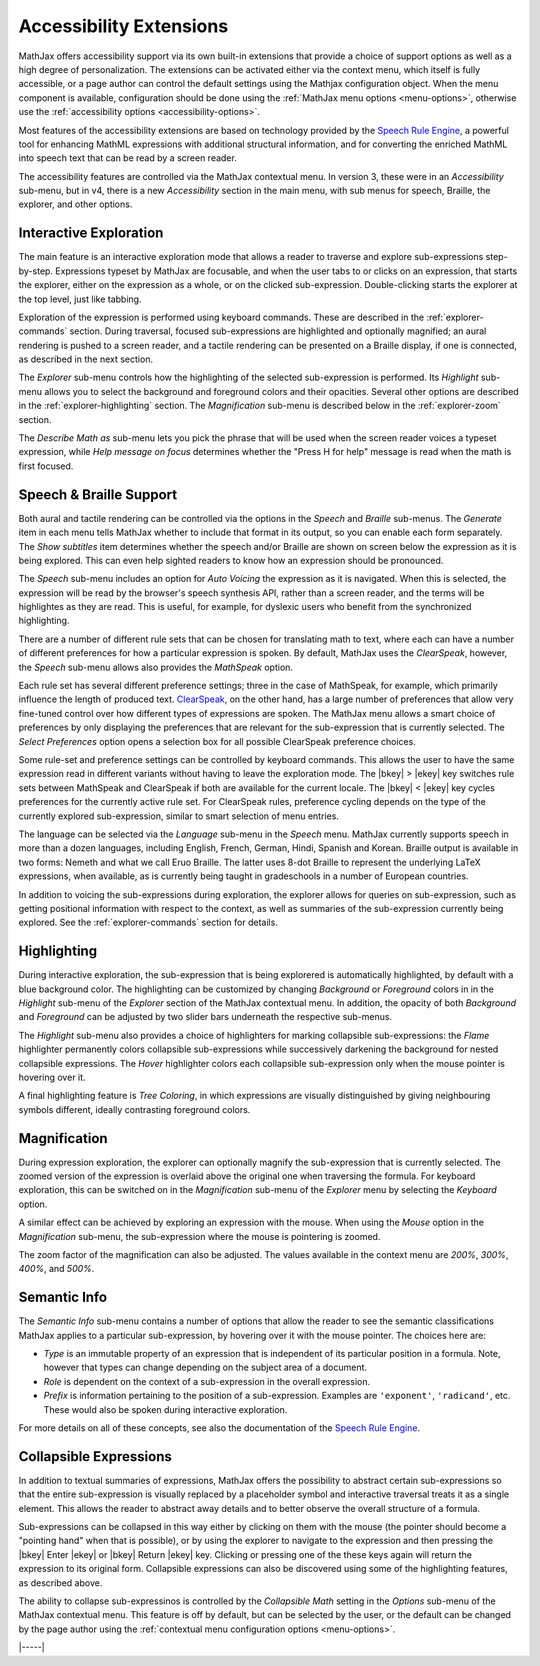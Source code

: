                 
.. _a11y-extensions:

########################
Accessibility Extensions
########################

MathJax offers accessibility support via its own built-in extensions
that provide a choice of support options as well as a high degree of
personalization.  The extensions can be activated either via the
context menu, which itself is fully accessible, or a page author can
control the default settings using the Mathjax configuration object.
When the menu component is available, configuration should be done
using the :ref:`MathJax menu options <menu-options>`, otherwise use
the :ref:`accessibility options <accessibility-options>`.

Most features of the accessibility extensions are based on technology
provided by the `Speech Rule Engine <https://speechruleengine.org>`__,
a powerful tool for enhancing MathML expressions with additional
structural information, and for converting the enriched MathML into
speech text that can be read by a screen reader.

The accessibility features are controlled via the MathJax contextual
menu. In version 3, these were in an `Accessibility` sub-menu, but in
v4, there is a new `Accessibility` section in the main menu, with sub
menus for speech, Braille, the explorer, and other options.


.. _explorer-interaction:

Interactive Exploration
=======================

The main feature is an interactive exploration mode that allows a
reader to traverse and explore sub-expressions step-by-step.
Expressions typeset by MathJax are focusable, and when the user tabs
to or clicks on an expression, that starts the explorer, either on the
expression as a whole, or on the clicked sub-expression.
Double-clicking starts the explorer at the top level, just like
tabbing.

Exploration of the expression is performed using keyboard commands.
These are described in the :ref:`explorer-commands` section.  During
traversal, focused sub-expressions are highlighted and optionally
magnified; an aural rendering is pushed to a screen reader, and a
tactile rendering can be presented on a Braille display, if one is
connected, as described in the next section.

The `Explorer` sub-menu controls how the highlighting of the selected
sub-expression is performed.  Its `Highlight` sub-menu allows you to
select the background and foreground colors and their opacities.
Several other options are described in the :ref:`explorer-highlighting`
section.  The `Magnification` sub-menu is described below in the
:ref:`explorer-zoom` section.

The `Describe Math as` sub-menu lets you pick the phrase that will be
used when the screen reader voices a typeset expression, while `Help
message on focus` determines whether the "Press H for help" message is
read when the math is first focused.


.. _explorer-speech-and-braille:

Speech & Braille Support
========================


Both aural and tactile rendering can be controlled via the options in
the `Speech` and `Braille` sub-menus.  The `Generate` item in each
menu tells MathJax whether to include that format in its output, so
you can enable each form separately.  The `Show subtitles` item
determines whether the speech and/or Braille are shown on screen below
the expression as it is being explored.  This can even help sighted readers
to know how an expression should be pronounced.

The `Speech` sub-menu includes an option for `Auto Voicing` the
expression as it is navigated.  When this is selected, the expression
will be read by the browser's speech synthesis API, rather than a
screen reader, and the terms will be highlightes as they are read.
This is useful, for example, for dyslexic users who benefit from the
synchronized highlighting.

There are a number of different rule sets that can be chosen for
translating math to text, where each can have a number of different
preferences for how a particular expression is spoken.  By default,
MathJax uses the `ClearSpeak`, however, the `Speech` sub-menu allows
also provides the `MathSpeak` option.

Each rule set has several different preference settings; three in the
case of MathSpeak, for example, which primarily influence the length
of produced text.  `ClearSpeak
<https://docs.wiris.com/en/mathtype/mathtype_desktop/accessibility/clearspeak>`__,
on the other hand, has a large number of preferences that allow very
fine-tuned control over how different types of expressions are
spoken. The MathJax menu allows a smart choice of preferences by only
displaying the preferences that are relevant for the sub-expression
that is currently selected.  The `Select Preferences` option opens a
selection box for all possible ClearSpeak preference choices.

Some rule-set and preference settings can be controlled by keyboard
commands. This allows the user to have the same expression read in
different variants without having to leave the exploration mode.  The
|bkey| > |ekey| key switches rule sets between MathSpeak and
ClearSpeak if both are available for the current locale. The |bkey| <
|ekey| key cycles preferences for the currently active rule set.  For
ClearSpeak rules, preference cycling depends on the type of the
currently explored sub-expression, similar to smart selection of menu
entries.

The language can be selected via the `Language` sub-menu in the
`Speech` menu.  MathJax currently supports speech in more than a dozen
languages, including English, French, German, Hindi, Spanish and
Korean.  Braille output is available in two forms: Nemeth and what we
call Eruo Braille.  The latter uses 8-dot Braille to represent the
underlying LaTeX expressions, when available, as is currently being
taught in gradeschools in a number of European countries.

In addition to voicing the sub-expressions during exploration, the
explorer allows for queries on sub-expression, such as getting
positional information with respect to the context, as well as
summaries of the sub-expression currently being explored.  See the
:ref:`explorer-commands` section for details.
   

.. _explorer-highlighting:

Highlighting
============

During interactive exploration, the sub-expression that is being
explorered is automatically highlighted, by default with a blue
background color. The highlighting can be customized by changing
`Background` or `Foreground` colors in in the `Highlight` sub-menu of
the `Explorer` section of the MathJax contextual menu.  In addition,
the opacity of both `Background` and `Foreground` can be adjusted by
two slider bars underneath the respective sub-menus.

The `Highlight` sub-menu also provides a choice of highlighters for
marking collapsible sub-expressions: the `Flame` highlighter
permanently colors collapsible sub-expressions while successively
darkening the background for nested collapsible expressions. The
`Hover` highlighter colors each collapsible sub-expression only when
the mouse pointer is hovering over it.

A final highlighting feature is `Tree Coloring`, in which expressions are
visually distinguished by giving neighbouring symbols different, ideally
contrasting foreground colors.
   

.. _explorer-zoom:

Magnification
=============

During expression exploration, the explorer can optionally magnify the
sub-expression that is currently selected. The zoomed version of the
expression is overlaid above the original one when traversing the
formula. For keyboard exploration, this can be switched on in the
`Magnification` sub-menu of the `Explorer` menu by selecting the
`Keyboard` option.

A similar effect can be achieved by exploring an expression with the
mouse.  When using the `Mouse` option in the `Magnification` sub-menu,
the sub-expression where the mouse is pointering is zoomed.

The zoom factor of the magnification can also be adjusted.  The values
available in the context menu are `200%`, `300%`, `400%`, and `500%`.


.. _explorer-semantic-info:

Semantic Info
=============

The `Semantic Info` sub-menu contains a number of options that allow the reader to see
the semantic classifications MathJax applies to a particular sub-expression, by
hovering over it with the mouse pointer. The choices here are:


* `Type`
  is an immutable property of an expression that is independent
  of its particular position in a formula. Note, however that types can change
  depending on the subject area of a document.
* `Role`
  is dependent on the context of a sub-expression in the overall expression.
* `Prefix`
  is information pertaining to the position of a
  sub-expression. Examples are ``'exponent'``, ``'radicand'``, etc. These would
  also be spoken during interactive exploration.
              
For more details on all of these concepts, see also the documentation of the
`Speech Rule Engine <https://speechruleengine.org>`__.


.. _explorer-collapse:

Collapsible Expressions
=======================

In addition to textual summaries of expressions, MathJax offers the
possibility to abstract certain sub-expressions so that the entire
sub-expression is visually replaced by a placeholder symbol and
interactive traversal treats it as a single element. This allows the
reader to abstract away details and to better observe the overall
structure of a formula.

Sub-expressions can be collapsed in this way either by clicking on
them with the mouse (the pointer should become a "pointing hand" when
that is possible), or by using the explorer to navigate to the
expression and then pressing the |bkey| Enter |ekey| or |bkey| Return
|ekey| key.  Clicking or pressing one of the these keys again will
return the expression to its original form.  Collapsible expressions
can also be discovered using some of the highlighting features, as
described above.

The ability to collapse sub-expressinos is controlled by the
`Collapsible Math` setting in the `Options` sub-menu of the MathJax
contextual menu.  This feature is off by default, but can be selected
by the user, or the default can be changed by the page author using
the :ref:`contextual menu configuration options <menu-options>`.

|-----|

